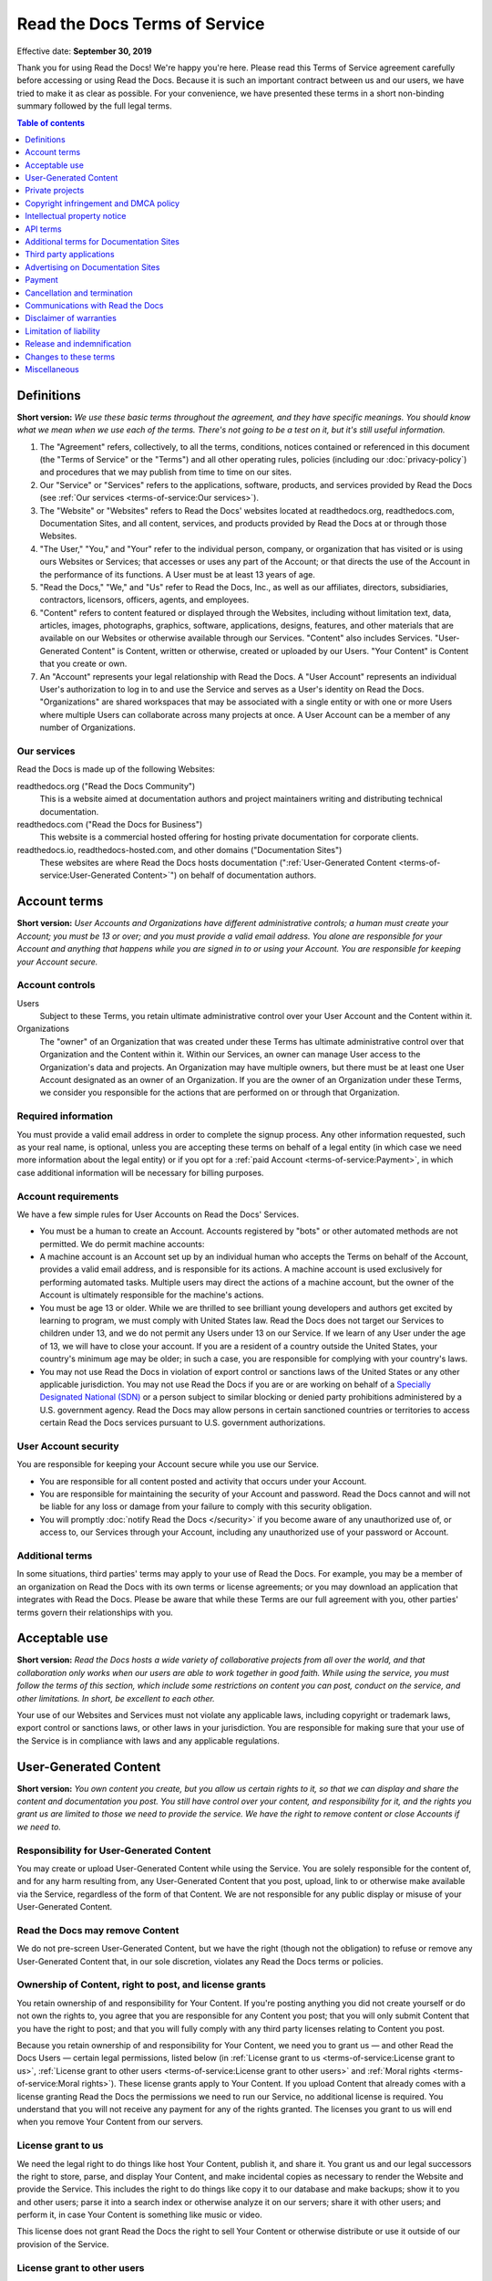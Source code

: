 Read the Docs Terms of Service
==============================

Effective date: **September 30, 2019**

Thank you for using Read the Docs! We're happy you're here.
Please read this Terms of Service agreement carefully before accessing or using Read the Docs.
Because it is such an important contract between us and our users,
we have tried to make it as clear as possible.
For your convenience, we have presented these terms in a short non-binding summary
followed by the full legal terms.


.. contents:: Table of contents
   :local:
   :backlinks: none
   :depth: 1


Definitions
-----------

**Short version:** *We use these basic terms throughout the agreement,
and they have specific meanings.
You should know what we mean when we use each of the terms.
There's not going to be a test on it, but it's still useful information.*

1. The "Agreement" refers, collectively, to all the terms, conditions, notices
   contained or referenced in this document (the "Terms of Service" or the "Terms")
   and all other operating rules, policies
   (including our :doc:`privacy-policy`)
   and procedures that we may publish from time to time on our sites.
2. Our "Service" or "Services" refers to the applications, software, products, and services provided by Read the Docs
   (see :ref:`Our services <terms-of-service:Our services>`).
3. The "Website" or "Websites" refers to Read the Docs' websites located at
   readthedocs.org, readthedocs.com, Documentation Sites,
   and all content, services, and products provided by Read the Docs at or through those Websites.
4. "The User," "You," and "Your" refer to the individual person, company, or organization that has visited or is using ours Websites or Services;
   that accesses or uses any part of the Account; or that directs the use of the Account in the performance of its functions.
   A User must be at least 13 years of age.
5. "Read the Docs," "We," and "Us" refer to Read the Docs, Inc.,
   as well as our affiliates, directors, subsidiaries, contractors, licensors, officers, agents, and employees.
6. "Content" refers to content featured or displayed through the Websites,
   including without limitation text, data, articles, images, photographs, graphics, software, applications, designs, features,
   and other materials that are available on our Websites or otherwise available through our Services.
   "Content" also includes Services. "User-Generated Content" is Content, written or otherwise, created or uploaded by our Users.
   "Your Content" is Content that you create or own.
7. An "Account" represents your legal relationship with Read the Docs.
   A "User Account" represents an individual User's authorization to log in to and use the Service and serves as a User's identity on Read the Docs.
   "Organizations" are shared workspaces that may be associated with a single entity or with one or more Users where multiple Users can collaborate across many projects at once.
   A User Account can be a member of any number of Organizations.


Our services
~~~~~~~~~~~~

Read the Docs is made up of the following Websites:

readthedocs.org ("Read the Docs Community")
    This is a website aimed at documentation authors and project maintainers
    writing and distributing technical documentation.

readthedocs.com ("Read the Docs for Business")
    This website is a commercial hosted offering for hosting private
    documentation for corporate clients.

readthedocs.io, readthedocs-hosted.com, and other domains ("Documentation Sites")
    These websites are where Read the Docs hosts documentation (":ref:`User-Generated Content <terms-of-service:User-Generated Content>`")
    on behalf of documentation authors.


Account terms
-------------

**Short version:** *User Accounts and Organizations have different administrative controls;
a human must create your Account; you must be 13 or over;
and you must provide a valid email address.
You alone are responsible for your Account and anything that happens while you are signed in to or using your Account.
You are responsible for keeping your Account secure.*

Account controls
~~~~~~~~~~~~~~~~~~~

Users
    Subject to these Terms, you retain ultimate administrative control over your User Account and the Content within it.

Organizations
    The "owner" of an Organization that was created under these Terms has ultimate administrative control over that Organization and the Content within it.
    Within our Services, an owner can manage User access to the Organization's data and projects.
    An Organization may have multiple owners, but there must be at least one User Account designated as an owner of an Organization.
    If you are the owner of an Organization under these Terms, we consider you responsible for the actions that are performed on or through that Organization.

Required information
~~~~~~~~~~~~~~~~~~~~

You must provide a valid email address in order to complete the signup process.
Any other information requested, such as your real name, is optional,
unless you are accepting these terms on behalf of a legal entity (in which case we need more information about the legal entity)
or if you opt for a :ref:`paid Account <terms-of-service:Payment>`, in which case additional information will be necessary for billing purposes.

Account requirements
~~~~~~~~~~~~~~~~~~~~

We have a few simple rules for User Accounts on Read the Docs' Services.

- You must be a human to create an Account.
  Accounts registered by "bots" or other automated methods are not permitted.
  We do permit machine accounts:
- A machine account is an Account set up by an individual human who accepts the Terms on behalf of the Account,
  provides a valid email address, and is responsible for its actions.
  A machine account is used exclusively for performing automated tasks.
  Multiple users may direct the actions of a machine account,
  but the owner of the Account is ultimately responsible for the machine's actions.
- You must be age 13 or older. While we are thrilled to see brilliant young developers and authors get excited by learning to program,
  we must comply with United States law.
  Read the Docs does not target our Services to children under 13,
  and we do not permit any Users under 13 on our Service.
  If we learn of any User under the age of 13,
  we will have to close your account.
  If you are a resident of a country outside the United States, your country's minimum age may be older;
  in such a case, you are responsible for complying with your country's laws.
- You may not use Read the Docs in violation of export control or sanctions laws of the United States or any other applicable jurisdiction.
  You may not use Read the Docs if you are or are working on behalf of a `Specially Designated National (SDN)`_
  or a person subject to similar blocking or denied party prohibitions administered by a U.S. government agency.
  Read the Docs may allow persons in certain sanctioned countries or territories to access certain Read the Docs services pursuant to U.S. government authorizations.

.. _Specially Designated National (SDN): https://www.treasury.gov/resource-center/sanctions/SDN-List/Pages/default.aspx

User Account security
~~~~~~~~~~~~~~~~~~~~~

You are responsible for keeping your Account secure while you use our Service.

- You are responsible for all content posted and activity that occurs under your Account.
- You are responsible for maintaining the security of your Account and password.
  Read the Docs cannot and will not be liable for any loss or damage from your failure to comply with this security obligation.
- You will promptly :doc:`notify Read the Docs </security>` if you become aware of any unauthorized use of,
  or access to, our Services through your Account, including any unauthorized use of your password or Account.

Additional terms
~~~~~~~~~~~~~~~~

In some situations, third parties' terms may apply to your use of Read the Docs.
For example, you may be a member of an organization on Read the Docs with its own terms or license agreements;
or you may download an application that integrates with Read the Docs.
Please be aware that while these Terms are our full agreement with you, other parties' terms govern their relationships with you.


Acceptable use
--------------

**Short version:** *Read the Docs hosts a wide variety of collaborative projects from all over the world,
and that collaboration only works when our users are able to work together in good faith.
While using the service, you must follow the terms of this section,
which include some restrictions on content you can post, conduct on the service, and other limitations.
In short, be excellent to each other.*

Your use of our Websites and Services must not violate any applicable laws,
including copyright or trademark laws, export control or sanctions laws, or other laws in your jurisdiction.
You are responsible for making sure that your use of the Service is in compliance with laws and any applicable regulations.


User-Generated Content
----------------------

**Short version:** *You own content you create, but you allow us certain rights to it,
so that we can display and share the content and documentation you post.
You still have control over your content, and responsibility for it,
and the rights you grant us are limited to those we need to provide the service.
We have the right to remove content or close Accounts if we need to.*

Responsibility for User-Generated Content
~~~~~~~~~~~~~~~~~~~~~~~~~~~~~~~~~~~~~~~~~

You may create or upload User-Generated Content while using the Service.
You are solely responsible for the content of, and for any harm resulting from,
any User-Generated Content that you post, upload, link to or otherwise make available via the Service,
regardless of the form of that Content.
We are not responsible for any public display or misuse of your User-Generated Content.

Read the Docs may remove Content
~~~~~~~~~~~~~~~~~~~~~~~~~~~~~~~~
We do not pre-screen User-Generated Content, but we have the right (though not the obligation)
to refuse or remove any User-Generated Content that, in our sole discretion,
violates any Read the Docs terms or policies.

Ownership of Content, right to post, and license grants
~~~~~~~~~~~~~~~~~~~~~~~~~~~~~~~~~~~~~~~~~~~~~~~~~~~~~~~

You retain ownership of and responsibility for Your Content.
If you're posting anything you did not create yourself or do not own the rights to,
you agree that you are responsible for any Content you post;
that you will only submit Content that you have the right to post;
and that you will fully comply with any third party licenses relating to Content you post.

Because you retain ownership of and responsibility for Your Content,
we need you to grant us — and other Read the Docs Users — certain legal permissions,
listed below (in :ref:`License grant to us <terms-of-service:License grant to us>`,
:ref:`License grant to other users <terms-of-service:License grant to other users>` and
:ref:`Moral rights <terms-of-service:Moral rights>`). These license grants apply to Your Content.
If you upload Content that already comes with a license granting Read the Docs the permissions we need to run our Service,
no additional license is required.
You understand that you will not receive any payment for any of the rights granted.
The licenses you grant to us will end when you remove Your Content from our servers.

License grant to us
~~~~~~~~~~~~~~~~~~~

We need the legal right to do things like host Your Content, publish it, and share it.
You grant us and our legal successors the right to store, parse, and display Your Content,
and make incidental copies as necessary to render the Website and provide the Service.
This includes the right to do things like copy it to our database and make backups;
show it to you and other users; parse it into a search index or otherwise analyze it on our servers;
share it with other users; and perform it, in case Your Content is something like music or video.

This license does not grant Read the Docs the right to sell Your Content
or otherwise distribute or use it outside of our provision of the Service.

License grant to other users
~~~~~~~~~~~~~~~~~~~~~~~~~~~~

Any User-Generated Content you post publicly may be viewed by others.
By setting your projects to be viewed publicly, you agree to allow others to view your Content.

On Read the Docs Community, all Content is public.

Moral rights
~~~~~~~~~~~~
You retain all moral rights to Your Content that you upload,
publish, or submit to any part of our Services,
including the rights of integrity and attribution.
However, you waive these rights and agree not to assert them against us,
to enable us to reasonably exercise the rights granted in :ref:`License grant to us <terms-of-service:License grant to us>`, but not otherwise.

To the extent this agreement is not enforceable by applicable law,
you grant Read the Docs the rights we need to use Your Content without attribution and to make reasonable adaptations of Your Content
as necessary to render our Websites and provide our Services.


Private projects
----------------

**Short version:** *You may connect Read the Docs for Business to your private repositories or host documentation privately.
We treat the content of these private projects as confidential,
and we only access it for support reasons, with your consent, or if required to for security reasons.*

Confidentiality of private projects
~~~~~~~~~~~~~~~~~~~~~~~~~~~~~~~~~~~

Read the Docs considers the contents of private projects to be confidential to you.
Read the Docs will protect the contents of private projects from unauthorized use,
access, or disclosure in the same manner that we would use to protect our own confidential information of a similar nature
and in no event with less than a reasonable degree of care.

Access
~~~~~~

Read the Docs employees may only access the content of your private projects in the following situations:

- With your consent and knowledge, for support reasons.
  If Read the Docs accesses a private project for support reasons,
  we will only do so with the owner's consent and knowledge.
- When access is required for security reasons,
  including when access is required to maintain ongoing confidentiality,
  integrity, availability and resilience of Read the Docs' systems and Services.

Exclusions
~~~~~~~~~~

If we have reason to believe the contents of a private project are in violation of the law or of these Terms,
we have the right to access, review, and remove them.
Additionally, we may be :ref:`compelled by law <privacy-policy:How we respond to compelled disclosure>`
to disclose the contents of your private projects.


Copyright infringement and DMCA policy
--------------------------------------

If you believe that content on our website violates your copyright or other rights,
please contact us in accordance with our :doc:`Digital Millennium Copyright Act Policy </dmca/index>`.
There may be legal consequences for sending a false or frivolous takedown notice.
Before sending a takedown request, you must consider legal uses such as fair use and licensed uses.

We will terminate the Accounts of repeat infringers of this policy.


Intellectual property notice
----------------------------

**Short version:** *We own the service and all of our content.
In order for you to use our content, we give you certain rights to it,
but you may only use our content in the way we have allowed.*

Read the Docs' rights to content
~~~~~~~~~~~~~~~~~~~~~~~~~~~~~~~~

Read the Docs and our licensors, vendors, agents, and/or our content providers
retain ownership of all intellectual property rights of any kind related to our Websites and Services.
We reserve all rights that are not expressly granted to you under this Agreement or by law.

Read the Docs trademarks and logos
~~~~~~~~~~~~~~~~~~~~~~~~~~~~~~~~~~

If you'd like to use Read the Docs's trademarks,
you must follow all of our `trademark guidelines`_.

.. _trademark guidelines: https://read-the-docs-guidelines.readthedocs-hosted.com/


API terms
---------

**Short version:** *You agree to these Terms of Service,
plus this Section, when using any of Read the Docs' APIs (Application Provider Interface),
including use of the API through a third party product that accesses Read the Docs.*

No abuse or overuse of the API
~~~~~~~~~~~~~~~~~~~~~~~~~~~~~~

Abuse or excessively frequent requests to Read the Docs via the API may result in the temporary or permanent suspension of your Account's access to the API.
Read the Docs, in our sole discretion, will determine abuse or excessive usage of the API.
We will make a reasonable attempt to warn you via email prior to suspension.

You may not share API tokens to exceed Read the Docs' rate limitations.

You may not use the API to download data or Content from Read the Docs for spamming purposes,
including for the purposes of selling Read the Docs users' personal information, such as to recruiters, headhunters, and job boards.

All use of the Read the Docs API is subject to these Terms of Service and our :doc:`privacy-policy`.

Read the Docs may offer subscription-based access to our API for those Users who require high-throughput access
or access that would result in resale of Read the Docs' Service.


Additional terms for Documentation Sites
----------------------------------------

**Short version:** *Documentation Sites on Read the Docs are subject to certain rules,
in addition to the rest of the Terms.*

Documentation Sites
~~~~~~~~~~~~~~~~~~~

Each Read the Docs Account comes with the ability to host Documentation Sites.
This hosting service is intended to host static web pages for All Users.
Documentation Sites are subject to some specific bandwidth and usage limits,
and may not be appropriate for some high-bandwidth uses or other prohibited uses.
Read the Docs reserves the right at all times to reclaim any Read the Docs subdomain without liability.


Third party applications
---------------------------

**Short version:** *You need to follow certain rules if you create an application for other Users.*

Creating applications
~~~~~~~~~~~~~~~~~~~~~

If you create a third-party application or other developer product that collects User Personal Information
or User-Generated Content and integrates with the Service through Read the Docs' API,
OAuth mechanism, or otherwise ("Developer Product"), and make it available for other Users,
then you must comply with the following requirements:

- You must comply with this Agreement and our :doc:`privacy-policy`.
- Except as otherwise permitted, such as by law or by a license,
  you must limit your usage of the User Personal Information or User-Generated Content you collect
  to that purpose for which the User has authorized its collection.
- You must take all reasonable security measures appropriate to the risks,
  such as against accidental or unlawful destruction, or accidental loss, alteration,
  unauthorized disclosure or access, presented by processing the User Personal Information or User-Generated Content.
- You must not hold yourself out as collecting any User Personal Information or User-Generated Content on Read the Docs' behalf,
  and provide sufficient notice of your privacy practices to the User, such as by posting a privacy policy.
- You must provide Users with a method of deleting any User Personal Information or User-Generated Content
  you have collected through Read the Docs after it is no longer needed for the limited and specified purposes
  for which the User authorized its collection,
  except where retention is required by law or otherwise permitted, such as through a license.


Advertising on Documentation Sites
----------------------------------

**Short version:** *We do not generally prohibit use of Documentation Sites for advertising.
However, we expect our users to follow certain limitations,
so Read the Docs does not become a spam haven. No one wants that.*

Our advertising
~~~~~~~~~~~~~~~

We host advertising on Documentation Sites on Read the Docs Community.
This advertising is first-party advertising hosted by Read the Docs.
We **do not** run any code from advertisers and all ad images are hosted
on Read the Docs' servers. For more details, see our document on
:doc:`advertising/advertising-details`.

Acceptable advertising on Documentation Sites
~~~~~~~~~~~~~~~~~~~~~~~~~~~~~~~~~~~~~~~~~~~~~

We offer Documentation Sites primarily as a showcase for personal and organizational projects.
Some project monetization efforts are permitted on Documentation Sites, such as donation buttons and crowdfunding links.

Spamming and inappropriate use of Read the Docs
~~~~~~~~~~~~~~~~~~~~~~~~~~~~~~~~~~~~~~~~~~~~~~~

Advertising Content, like all Content, must not violate the law or these Terms of Use,
for example through excessive bulk activity such as spamming.
We reserve the right to remove any projects that, in our sole discretion,
violate any Read the Docs terms or policies.


Payment
-------

**Short version:** *You are responsible for any fees associated with your use of Read the Docs.
We are responsible for communicating those fees to you clearly and accurately,
and letting you know well in advance if those prices change.*

Pricing
~~~~~~~

Our pricing and payment terms are available at https://readthedocs.com/pricing/.
If you agree to a subscription price, that will remain your price for the duration of the payment term;
however, prices are subject to change at the end of a payment term.


Upgrades, downgrades, and changes
~~~~~~~~~~~~~~~~~~~~~~~~~~~~~~~~~

- We will immediately bill you when you upgrade from the free plan to any paying plan
  (either Read the Docs for Business or a Gold membership).
- If you change from a monthly billing plan to a yearly billing plan,
  Read the Docs will bill you for a full year at the next monthly billing date.
- If you upgrade to a higher level of service, we will bill you for the upgraded plan immediately.
- You may change your level of service at any time by going into your billing settings.
  If you choose to downgrade your Account, you may lose access to Content, features, or capacity of your Account.

Billing schedule; no refunds
~~~~~~~~~~~~~~~~~~~~~~~~~~~~

- For monthly or yearly payment plans, the Service is billed in advance on a monthly or yearly basis respectively and is non-refundable.
  There will be no refunds or credits for partial months of service, downgrade refunds, or refunds for months unused with an open Account;
  however, the service will remain active for the length of the paid billing period.
- Exceptions to these rules are at Read the Docs' sole discretion.

Authorization
~~~~~~~~~~~~~

By agreeing to these Terms,
you are giving us permission to charge your on-file credit card,
PayPal account, or other approved methods of payment for fees that you authorize for Read the Docs.

Responsibility for payment
~~~~~~~~~~~~~~~~~~~~~~~~~~

You are responsible for all fees, including taxes, associated with your use of the Service.
By using the Service, you agree to pay Read the Docs any charge incurred in connection with your use of the Service.
If you dispute the matter, `contact us <mailto:support@readthedocs.org>`_.
You are responsible for providing us with a valid means of payment for paid Accounts.
Free Accounts are not required to provide payment information.

Cancellation and termination
----------------------------

**Short version:** *You may close your Account at any time.
If you do, we'll treat your information responsibly.*

Account cancellation
~~~~~~~~~~~~~~~~~~~~

It is your responsibility to properly cancel your Account with Read the Docs.
You can cancel your Account at any time by going into your Settings in the global navigation bar at the top of the screen.
We are not able to cancel Accounts in response to an email or phone request.

Upon cancellation
~~~~~~~~~~~~~~~~~

We will retain and use your information as necessary to comply with our legal obligations,
resolve disputes, and enforce our agreements, but barring legal requirements,
we will delete your full profile and the Content of your repositories within 90 days of cancellation or termination.
This information can not be recovered once your Account is cancelled.

Read the Docs may terminate
~~~~~~~~~~~~~~~~~~~~~~~~~~~

Read the Docs has the right to suspend or terminate your access to all or any part of the Website at any time,
with or without cause, with or without notice, effective immediately.
Read the Docs reserves the right to refuse service to anyone for any reason at any time.

Survival
~~~~~~~~

All provisions of this Agreement which, by their nature, should survive termination *will* survive termination --
including, without limitation: ownership provisions, warranty disclaimers, indemnity, and limitations of liability.


Communications with Read the Docs
---------------------------------

**Short version:** *We use email and other electronic means to stay in touch with our users.*

Electronic communication required
~~~~~~~~~~~~~~~~~~~~~~~~~~~~~~~~~

For contractual purposes, you:

1. Consent to receive communications from us in an electronic form via the email address you have submitted or via the Service
2. Agree that all Terms of Service, agreements, notices, disclosures, and other communications
   that we provide to you electronically satisfy any legal requirement that those communications would satisfy if they were on paper.
   This section does not affect your non-waivable rights.

Legal notice to Read the Docs must be in writing
~~~~~~~~~~~~~~~~~~~~~~~~~~~~~~~~~~~~~~~~~~~~~~~~

Communications made through email or Read the Docs' support system
will not constitute legal notice to Read the Docs or any of its officers, employees, agents or representatives
in any situation where notice to Read the Docs is required by contract or any law or regulation.
Legal notice to Read the Docs must be in writing.

No phone support
~~~~~~~~~~~~~~~~

Read the Docs only offers support via email, in-Service communications,
and electronic messages. We do not offer telephone support.


Disclaimer of warranties
------------------------

**Short version:** *We provide our service as is, and we make no promises or guarantees about this service.
Please read this section carefully; you should understand what to expect.*

Read the Docs provides the Website and the Service "as is" and "as available,"
without warranty of any kind.
Without limiting this, we expressly disclaim all warranties, whether express, implied or statutory,
regarding the Website and the Service including without limitation any warranty of merchantability,
fitness for a particular purpose, title, security, accuracy and non-infringement.

Read the Docs does not warrant that the Service will meet your requirements;
that the Service will be uninterrupted, timely, secure, or error-free;
that the information provided through the Service is accurate, reliable or correct;
that any defects or errors will be corrected;
that the Service will be available at any particular time or location;
or that the Service is free of viruses or other harmful components.
You assume full responsibility and risk of loss resulting from your downloading
and/or use of files, information, content or other material obtained from the Service.


Limitation of liability
-----------------------

**Short version:** *We will not be liable for damages or losses arising from your use or inability to use the Service or otherwise arising under this agreement.
Please read this section carefully; it limits our obligations to you.*

You understand and agree that we will not be liable to you or any third party for any loss of profits,
use, goodwill, or data, or for any incidental, indirect, special, consequential or exemplary damages, however arising, that result from:

- the use, disclosure, or display of your User-Generated Content;
- your use or inability to use the Service;
- any modification, price change, suspension or discontinuance of the Service;
- the Service generally or the software or systems that make the Service available;
- unauthorized access to or alterations of your transmissions or data;
- statements or conduct of any third party on the Service;
- any other user interactions that you input or receive through your use of the Service; or
- any other matter relating to the Service.

Our liability is limited whether or not we have been informed of the possibility of such damages,
and even if a remedy set forth in this Agreement is found to have failed of its essential purpose.
We will have no liability for any failure or delay due to matters beyond our reasonable control.

Release and indemnification
---------------------------

**Short version:** *You are responsible for your use of the service.
If you harm someone else or get into a dispute with someone else, we will not be involved.*

If you have a dispute with one or more Users,
you agree to release Read the Docs from any and all claims, demands and damages (actual and consequential) of every kind and nature,
known and unknown, arising out of or in any way connected with such disputes.

You agree to indemnify us, defend us, and hold us harmless from and against any and all claims,
liabilities, and expenses, including attorneys' fees, arising out of your use of the Website and the Service,
including but not limited to your violation of this Agreement,
provided that Read the Docs:

1. Promptly gives you written notice of the claim, demand, suit or proceeding
2. Gives you sole control of the defense and settlement of the claim, demand, suit or proceeding
   (provided that you may not settle any claim, demand, suit or proceeding unless the settlement unconditionally releases Read the Docs of all liability)
3. Provides to you all reasonable assistance, at your expense.

Changes to these terms
----------------------

**Short version:** *We want our users to be informed of important changes to our terms,
but some changes aren't that important — we don't want to bother you every time we fix a typo.
So while we may modify this agreement at any time,
we will notify users of any changes that affect your rights and give you time to adjust to them.*

We reserve the right, at our sole discretion, to amend these Terms of Service at any time
and will update these Terms of Service in the event of any such amendments.
We will notify our Users of material changes to this Agreement, such as price changes,
at least 30 days prior to the change taking effect by posting a notice on our Website.
For non-material modifications, your continued use of the Website constitutes agreement to our revisions of these Terms of Service.

We reserve the right at any time and from time to time to modify or discontinue,
temporarily or permanently, the Website (or any part of it) with or without notice.


Miscellaneous
-------------

Governing law
~~~~~~~~~~~~~

Except to the extent applicable law provides otherwise,
this Agreement between you and Read the Docs and any access to or use of our Websites or our Services
are governed by the federal laws of the United States of America
and the laws of the State of Oregon, without regard to conflict of law provisions.

Non-assignability
~~~~~~~~~~~~~~~~~

Read the Docs may assign or delegate these Terms of Service and/or our :doc:`privacy-policy`,
in whole or in part, to any person or entity at any time with or without your consent,
including the license grant in :ref:`License grant to us <terms-of-service:License grant to us>`.
You may not assign or delegate any rights or obligations under the Terms of Service or Privacy Policy without our prior written consent,
and any unauthorized assignment and delegation by you is void.

Section headings and summaries
~~~~~~~~~~~~~~~~~~~~~~~~~~~~~~

Throughout this Agreement, each section includes titles and brief summaries of the following terms and conditions.
These section titles and brief summaries are not legally binding.

Severability, no waiver, and survival
~~~~~~~~~~~~~~~~~~~~~~~~~~~~~~~~~~~~~

If any part of this Agreement is held invalid or unenforceable,
that portion of the Agreement will be construed to reflect the parties' original intent.
The remaining portions will remain in full force and effect.
Any failure on the part of Read the Docs to enforce any provision of this Agreement will not be considered a waiver of our right to enforce such provision.
Our rights under this Agreement will survive any termination of this Agreement.

Amendments; complete agreement
~~~~~~~~~~~~~~~~~~~~~~~~~~~~~~

This Agreement may only be modified by a written amendment signed by an authorized representative of Read the Docs,
or by the posting by Read the Docs of a revised version in accordance with :ref:`Changes to these terms <terms-of-service:Changes to these terms>`.
These Terms of Service, together with our :doc:`privacy-policy`,
represent the complete and exclusive statement of the agreement between you and us.
This Agreement supersedes any proposal or prior agreement oral or written,
and any other communications between you and Read the Docs relating to the subject matter of these terms
including any confidentiality or nondisclosure agreements.

Questions
~~~~~~~~~

Questions about the Terms of Service? `Get in touch <mailto:support@readthedocs.org>`_.
